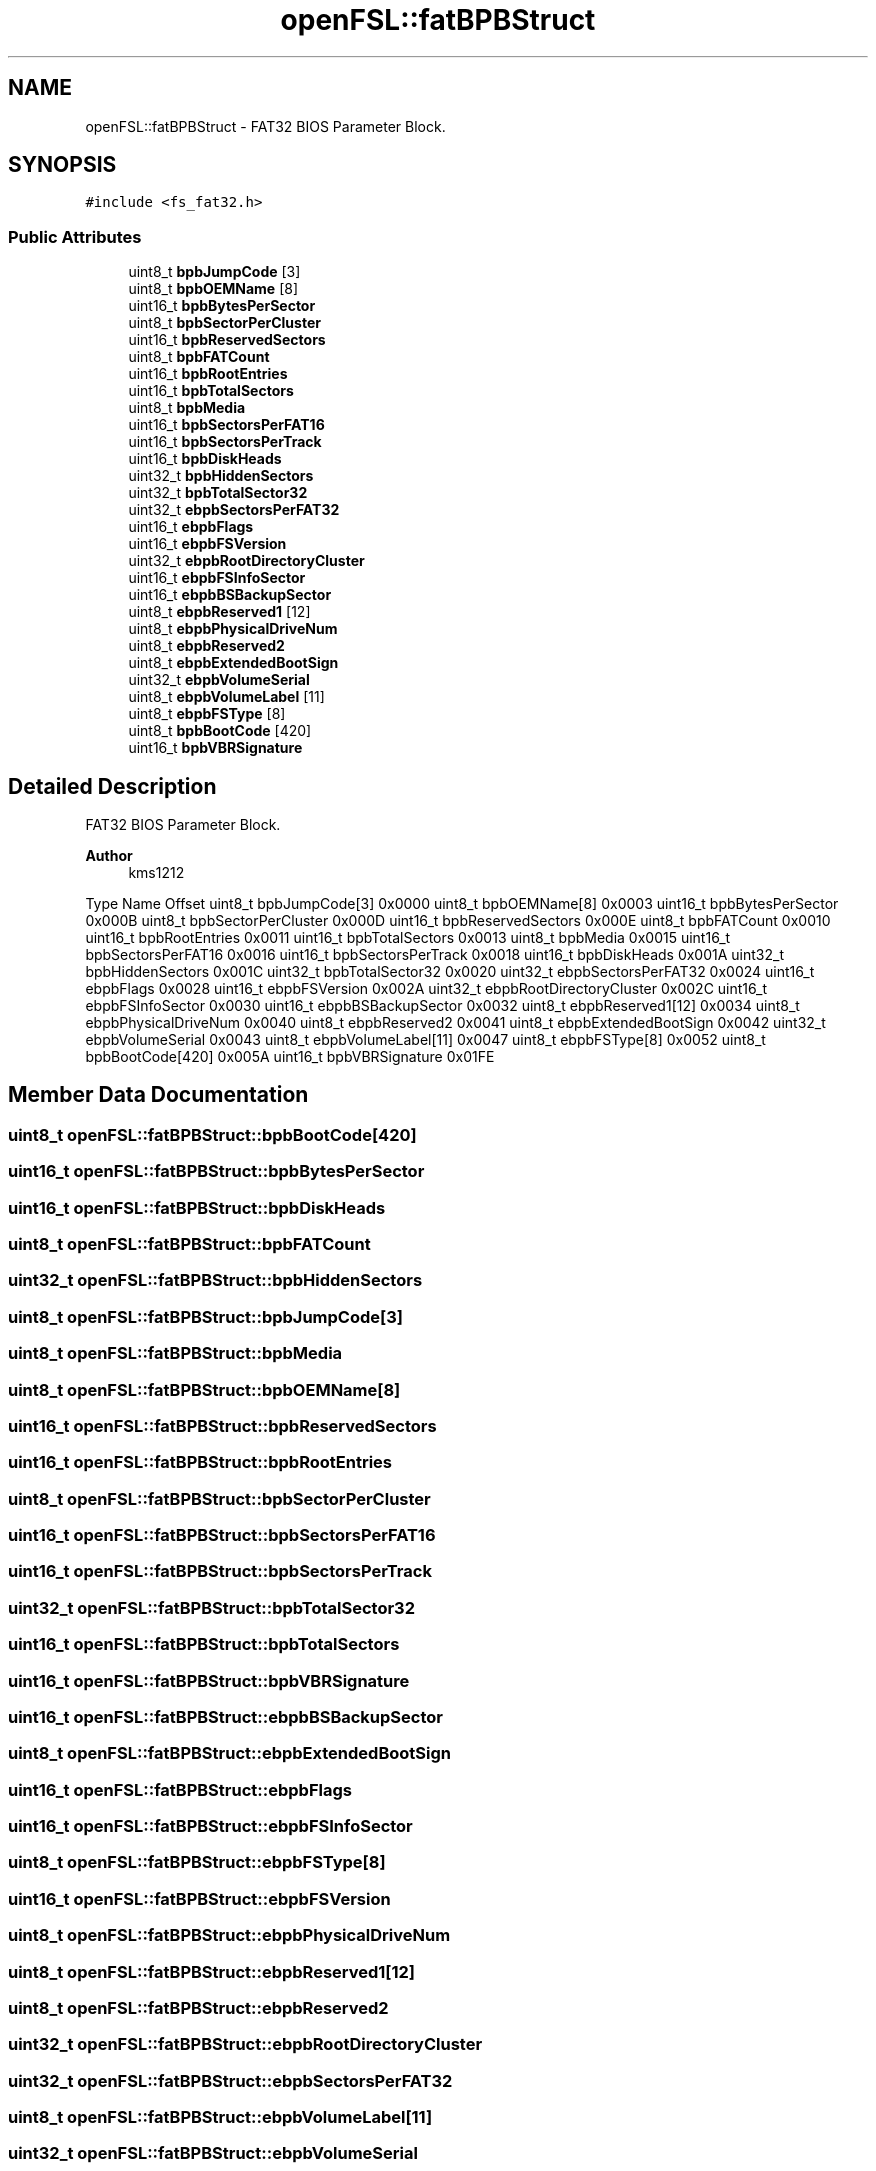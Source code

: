 .TH "openFSL::fatBPBStruct" 3 "Tue May 25 2021" "OpenFSL" \" -*- nroff -*-
.ad l
.nh
.SH NAME
openFSL::fatBPBStruct \- FAT32 BIOS Parameter Block\&.  

.SH SYNOPSIS
.br
.PP
.PP
\fC#include <fs_fat32\&.h>\fP
.SS "Public Attributes"

.in +1c
.ti -1c
.RI "uint8_t \fBbpbJumpCode\fP [3]"
.br
.ti -1c
.RI "uint8_t \fBbpbOEMName\fP [8]"
.br
.ti -1c
.RI "uint16_t \fBbpbBytesPerSector\fP"
.br
.ti -1c
.RI "uint8_t \fBbpbSectorPerCluster\fP"
.br
.ti -1c
.RI "uint16_t \fBbpbReservedSectors\fP"
.br
.ti -1c
.RI "uint8_t \fBbpbFATCount\fP"
.br
.ti -1c
.RI "uint16_t \fBbpbRootEntries\fP"
.br
.ti -1c
.RI "uint16_t \fBbpbTotalSectors\fP"
.br
.ti -1c
.RI "uint8_t \fBbpbMedia\fP"
.br
.ti -1c
.RI "uint16_t \fBbpbSectorsPerFAT16\fP"
.br
.ti -1c
.RI "uint16_t \fBbpbSectorsPerTrack\fP"
.br
.ti -1c
.RI "uint16_t \fBbpbDiskHeads\fP"
.br
.ti -1c
.RI "uint32_t \fBbpbHiddenSectors\fP"
.br
.ti -1c
.RI "uint32_t \fBbpbTotalSector32\fP"
.br
.ti -1c
.RI "uint32_t \fBebpbSectorsPerFAT32\fP"
.br
.ti -1c
.RI "uint16_t \fBebpbFlags\fP"
.br
.ti -1c
.RI "uint16_t \fBebpbFSVersion\fP"
.br
.ti -1c
.RI "uint32_t \fBebpbRootDirectoryCluster\fP"
.br
.ti -1c
.RI "uint16_t \fBebpbFSInfoSector\fP"
.br
.ti -1c
.RI "uint16_t \fBebpbBSBackupSector\fP"
.br
.ti -1c
.RI "uint8_t \fBebpbReserved1\fP [12]"
.br
.ti -1c
.RI "uint8_t \fBebpbPhysicalDriveNum\fP"
.br
.ti -1c
.RI "uint8_t \fBebpbReserved2\fP"
.br
.ti -1c
.RI "uint8_t \fBebpbExtendedBootSign\fP"
.br
.ti -1c
.RI "uint32_t \fBebpbVolumeSerial\fP"
.br
.ti -1c
.RI "uint8_t \fBebpbVolumeLabel\fP [11]"
.br
.ti -1c
.RI "uint8_t \fBebpbFSType\fP [8]"
.br
.ti -1c
.RI "uint8_t \fBbpbBootCode\fP [420]"
.br
.ti -1c
.RI "uint16_t \fBbpbVBRSignature\fP"
.br
.in -1c
.SH "Detailed Description"
.PP 
FAT32 BIOS Parameter Block\&. 


.PP
\fBAuthor\fP
.RS 4
kms1212
.RE
.PP
Type Name Offset  uint8_t bpbJumpCode[3] 0x0000  uint8_t bpbOEMName[8] 0x0003  uint16_t bpbBytesPerSector 0x000B  uint8_t bpbSectorPerCluster 0x000D  uint16_t bpbReservedSectors 0x000E  uint8_t bpbFATCount 0x0010  uint16_t bpbRootEntries 0x0011  uint16_t bpbTotalSectors 0x0013  uint8_t bpbMedia 0x0015  uint16_t bpbSectorsPerFAT16 0x0016  uint16_t bpbSectorsPerTrack 0x0018  uint16_t bpbDiskHeads 0x001A  uint32_t bpbHiddenSectors 0x001C  uint32_t bpbTotalSector32 0x0020  uint32_t ebpbSectorsPerFAT32 0x0024  uint16_t ebpbFlags 0x0028  uint16_t ebpbFSVersion 0x002A  uint32_t ebpbRootDirectoryCluster 0x002C  uint16_t ebpbFSInfoSector 0x0030  uint16_t ebpbBSBackupSector 0x0032  uint8_t ebpbReserved1[12] 0x0034  uint8_t ebpbPhysicalDriveNum 0x0040  uint8_t ebpbReserved2 0x0041  uint8_t ebpbExtendedBootSign 0x0042  uint32_t ebpbVolumeSerial 0x0043  uint8_t ebpbVolumeLabel[11] 0x0047  uint8_t ebpbFSType[8] 0x0052  uint8_t bpbBootCode[420] 0x005A  uint16_t bpbVBRSignature 0x01FE  
.SH "Member Data Documentation"
.PP 
.SS "uint8_t openFSL::fatBPBStruct::bpbBootCode[420]"

.SS "uint16_t openFSL::fatBPBStruct::bpbBytesPerSector"

.SS "uint16_t openFSL::fatBPBStruct::bpbDiskHeads"

.SS "uint8_t openFSL::fatBPBStruct::bpbFATCount"

.SS "uint32_t openFSL::fatBPBStruct::bpbHiddenSectors"

.SS "uint8_t openFSL::fatBPBStruct::bpbJumpCode[3]"

.SS "uint8_t openFSL::fatBPBStruct::bpbMedia"

.SS "uint8_t openFSL::fatBPBStruct::bpbOEMName[8]"

.SS "uint16_t openFSL::fatBPBStruct::bpbReservedSectors"

.SS "uint16_t openFSL::fatBPBStruct::bpbRootEntries"

.SS "uint8_t openFSL::fatBPBStruct::bpbSectorPerCluster"

.SS "uint16_t openFSL::fatBPBStruct::bpbSectorsPerFAT16"

.SS "uint16_t openFSL::fatBPBStruct::bpbSectorsPerTrack"

.SS "uint32_t openFSL::fatBPBStruct::bpbTotalSector32"

.SS "uint16_t openFSL::fatBPBStruct::bpbTotalSectors"

.SS "uint16_t openFSL::fatBPBStruct::bpbVBRSignature"

.SS "uint16_t openFSL::fatBPBStruct::ebpbBSBackupSector"

.SS "uint8_t openFSL::fatBPBStruct::ebpbExtendedBootSign"

.SS "uint16_t openFSL::fatBPBStruct::ebpbFlags"

.SS "uint16_t openFSL::fatBPBStruct::ebpbFSInfoSector"

.SS "uint8_t openFSL::fatBPBStruct::ebpbFSType[8]"

.SS "uint16_t openFSL::fatBPBStruct::ebpbFSVersion"

.SS "uint8_t openFSL::fatBPBStruct::ebpbPhysicalDriveNum"

.SS "uint8_t openFSL::fatBPBStruct::ebpbReserved1[12]"

.SS "uint8_t openFSL::fatBPBStruct::ebpbReserved2"

.SS "uint32_t openFSL::fatBPBStruct::ebpbRootDirectoryCluster"

.SS "uint32_t openFSL::fatBPBStruct::ebpbSectorsPerFAT32"

.SS "uint8_t openFSL::fatBPBStruct::ebpbVolumeLabel[11]"

.SS "uint32_t openFSL::fatBPBStruct::ebpbVolumeSerial"


.SH "Author"
.PP 
Generated automatically by Doxygen for OpenFSL from the source code\&.
